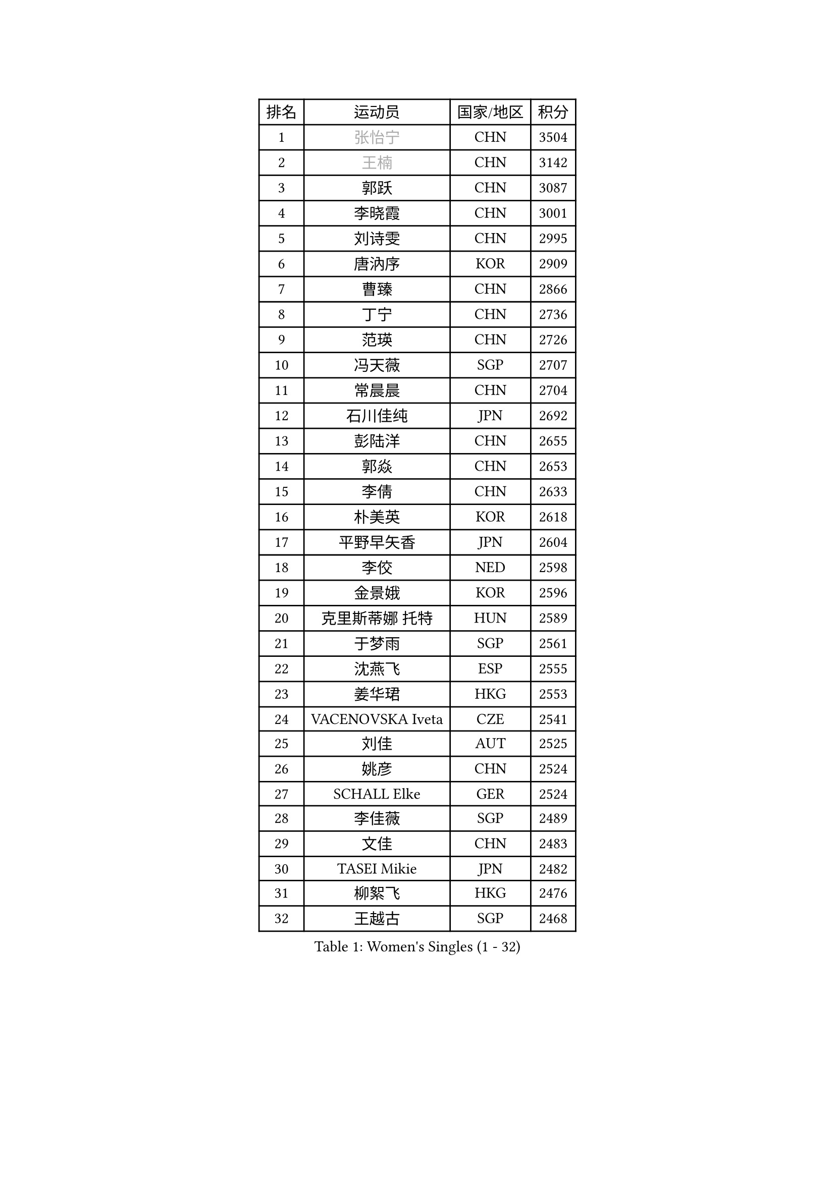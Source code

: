 
#set text(font: ("Courier New", "NSimSun"))
#figure(
  caption: "Women's Singles (1 - 32)",
    table(
      columns: 4,
      [排名], [运动员], [国家/地区], [积分],
      [1], [#text(gray, "张怡宁")], [CHN], [3504],
      [2], [#text(gray, "王楠")], [CHN], [3142],
      [3], [郭跃], [CHN], [3087],
      [4], [李晓霞], [CHN], [3001],
      [5], [刘诗雯], [CHN], [2995],
      [6], [唐汭序], [KOR], [2909],
      [7], [曹臻], [CHN], [2866],
      [8], [丁宁], [CHN], [2736],
      [9], [范瑛], [CHN], [2726],
      [10], [冯天薇], [SGP], [2707],
      [11], [常晨晨], [CHN], [2704],
      [12], [石川佳纯], [JPN], [2692],
      [13], [彭陆洋], [CHN], [2655],
      [14], [郭焱], [CHN], [2653],
      [15], [李倩], [CHN], [2633],
      [16], [朴美英], [KOR], [2618],
      [17], [平野早矢香], [JPN], [2604],
      [18], [李佼], [NED], [2598],
      [19], [金景娥], [KOR], [2596],
      [20], [克里斯蒂娜 托特], [HUN], [2589],
      [21], [于梦雨], [SGP], [2561],
      [22], [沈燕飞], [ESP], [2555],
      [23], [姜华珺], [HKG], [2553],
      [24], [VACENOVSKA Iveta], [CZE], [2541],
      [25], [刘佳], [AUT], [2525],
      [26], [姚彦], [CHN], [2524],
      [27], [SCHALL Elke], [GER], [2524],
      [28], [李佳薇], [SGP], [2489],
      [29], [文佳], [CHN], [2483],
      [30], [TASEI Mikie], [JPN], [2482],
      [31], [柳絮飞], [HKG], [2476],
      [32], [王越古], [SGP], [2468],
    )
  )#pagebreak()

#set text(font: ("Courier New", "NSimSun"))
#figure(
  caption: "Women's Singles (33 - 64)",
    table(
      columns: 4,
      [排名], [运动员], [国家/地区], [积分],
      [33], [RAO Jingwen], [CHN], [2462],
      [34], [维多利亚 帕芙洛维奇], [BLR], [2455],
      [35], [LI Xue], [FRA], [2440],
      [36], [STEFANOVA Nikoleta], [ITA], [2428],
      [37], [LI Chunli], [NZL], [2423],
      [38], [帖雅娜], [HKG], [2413],
      [39], [MONTEIRO DODEAN Daniela], [ROU], [2412],
      [40], [李洁], [NED], [2395],
      [41], [JIA Jun], [CHN], [2394],
      [42], [KIM Jong], [PRK], [2393],
      [43], [孙蓓蓓], [SGP], [2391],
      [44], [SUN Jin], [CHN], [2384],
      [45], [YAN Chimei], [SMR], [2379],
      [46], [吴雪], [DOM], [2377],
      [47], [吴佳多], [GER], [2369],
      [48], [HUANG Yi-Hua], [TPE], [2357],
      [49], [KRAVCHENKO Marina], [ISR], [2350],
      [50], [ODOROVA Eva], [SVK], [2347],
      [51], [CAO Lisi], [CHN], [2342],
      [52], [YIP Lily], [USA], [2342],
      [53], [高军], [USA], [2341],
      [54], [WANG Chen], [CHN], [2336],
      [55], [李恩姬], [KOR], [2336],
      [56], [石垣优香], [JPN], [2334],
      [57], [BOLLMEIER Nadine], [GER], [2331],
      [58], [CHEN TONG Fei-Ming], [TPE], [2322],
      [59], [石贺净], [KOR], [2321],
      [60], [林菱], [HKG], [2313],
      [61], [FUJINUMA Ai], [JPN], [2303],
      [62], [GATINSKA Katalina], [BUL], [2298],
      [63], [冯亚兰], [CHN], [2293],
      [64], [PARK Youngsook], [KOR], [2284],
    )
  )#pagebreak()

#set text(font: ("Courier New", "NSimSun"))
#figure(
  caption: "Women's Singles (65 - 96)",
    table(
      columns: 4,
      [排名], [运动员], [国家/地区], [积分],
      [65], [ZHU Fang], [ESP], [2281],
      [66], [福原爱], [JPN], [2281],
      [67], [FERLIANA Christine], [INA], [2270],
      [68], [李晓丹], [CHN], [2259],
      [69], [#text(gray, "LU Yun-Feng")], [TPE], [2259],
      [70], [STRBIKOVA Renata], [CZE], [2256],
      [71], [JEON Hyekyung], [KOR], [2256],
      [72], [李倩], [POL], [2254],
      [73], [KOMWONG Nanthana], [THA], [2252],
      [74], [福冈春菜], [JPN], [2248],
      [75], [PESOTSKA Margaryta], [UKR], [2245],
      [76], [徐孝元], [KOR], [2233],
      [77], [木子], [CHN], [2233],
      [78], [HIURA Reiko], [JPN], [2231],
      [79], [KONISHI An], [JPN], [2228],
      [80], [WANG Xuan], [CHN], [2227],
      [81], [FEHER Gabriela], [SRB], [2222],
      [82], [KUZMINA Elena], [RUS], [2220],
      [83], [CHOI Moonyoung], [KOR], [2217],
      [84], [PAVLOVICH Veronika], [BLR], [2214],
      [85], [武杨], [CHN], [2207],
      [86], [BARTHEL Zhenqi], [GER], [2206],
      [87], [单晓娜], [GER], [2197],
      [88], [侯美玲], [TUR], [2195],
      [89], [SKOV Mie], [DEN], [2190],
      [90], [XIAN Yifang], [FRA], [2190],
      [91], [KIM Kyungha], [KOR], [2189],
      [92], [ONO Shiho], [JPN], [2185],
      [93], [SIBLEY Kelly], [ENG], [2185],
      [94], [#text(gray, "KOSTROMINA Tatyana")], [BLR], [2182],
      [95], [JEE Minhyung], [AUS], [2181],
      [96], [#text(gray, "JIAO Yongli")], [ESP], [2180],
    )
  )#pagebreak()

#set text(font: ("Courier New", "NSimSun"))
#figure(
  caption: "Women's Singles (97 - 128)",
    table(
      columns: 4,
      [排名], [运动员], [国家/地区], [积分],
      [97], [PASKAUSKIENE Ruta], [LTU], [2179],
      [98], [伊丽莎白 萨玛拉], [ROU], [2168],
      [99], [MOCROUSOV Elena], [MDA], [2165],
      [100], [DAS Mouma], [IND], [2153],
      [101], [TIMINA Elena], [NED], [2152],
      [102], [#text(gray, "PAOVIC Sandra")], [CRO], [2149],
      [103], [ERDELJI Anamaria], [SRB], [2148],
      [104], [XU Jie], [POL], [2144],
      [105], [TIKHOMIROVA Anna], [RUS], [2140],
      [106], [#text(gray, "TAN Paey Fern")], [SGP], [2140],
      [107], [PETROVA Detelina], [BUL], [2139],
      [108], [MA Wenting], [NOR], [2137],
      [109], [藤井宽子], [JPN], [2135],
      [110], [KO Somi], [KOR], [2133],
      [111], [YOON Sunae], [KOR], [2131],
      [112], [TAN Wenling], [ITA], [2128],
      [113], [文炫晶], [KOR], [2119],
      [114], [FADEEVA Oxana], [RUS], [2116],
      [115], [乔治娜 波塔], [HUN], [2115],
      [116], [LANG Kristin], [GER], [2114],
      [117], [塔玛拉 鲍罗斯], [CRO], [2112],
      [118], [DOLGIKH Maria], [RUS], [2111],
      [119], [YAMANASHI Yuri], [JPN], [2108],
      [120], [梁夏银], [KOR], [2108],
      [121], [HAPONOVA Hanna], [UKR], [2105],
      [122], [BILENKO Tetyana], [UKR], [2105],
      [123], [HSIUNG Nai-I], [TPE], [2104],
      [124], [TANIOKA Ayuka], [JPN], [2102],
      [125], [倪夏莲], [LUX], [2102],
      [126], [佩特丽莎 索尔佳], [GER], [2100],
      [127], [MOLNAR Zita], [HUN], [2096],
      [128], [森田美咲], [JPN], [2091],
    )
  )